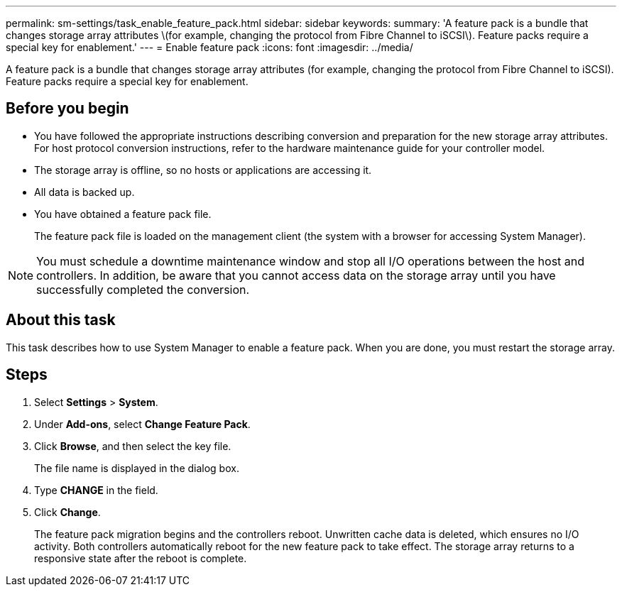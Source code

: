 ---
permalink: sm-settings/task_enable_feature_pack.html
sidebar: sidebar
keywords: 
summary: 'A feature pack is a bundle that changes storage array attributes \(for example, changing the protocol from Fibre Channel to iSCSI\). Feature packs require a special key for enablement.'
---
= Enable feature pack
:icons: font
:imagesdir: ../media/

[.lead]
A feature pack is a bundle that changes storage array attributes (for example, changing the protocol from Fibre Channel to iSCSI). Feature packs require a special key for enablement.

== Before you begin

* You have followed the appropriate instructions describing conversion and preparation for the new storage array attributes. For host protocol conversion instructions, refer to the hardware maintenance guide for your controller model.
* The storage array is offline, so no hosts or applications are accessing it.
* All data is backed up.
* You have obtained a feature pack file.
+
The feature pack file is loaded on the management client (the system with a browser for accessing System Manager).

[NOTE]
====
You must schedule a downtime maintenance window and stop all I/O operations between the host and controllers. In addition, be aware that you cannot access data on the storage array until you have successfully completed the conversion.
====

== About this task

This task describes how to use System Manager to enable a feature pack. When you are done, you must restart the storage array.

== Steps

. Select *Settings* > *System*.
. Under *Add-ons*, select *Change Feature Pack*.
. Click *Browse*, and then select the key file.
+
The file name is displayed in the dialog box.

. Type *CHANGE* in the field.
. Click *Change*.
+
The feature pack migration begins and the controllers reboot. Unwritten cache data is deleted, which ensures no I/O activity. Both controllers automatically reboot for the new feature pack to take effect. The storage array returns to a responsive state after the reboot is complete.
